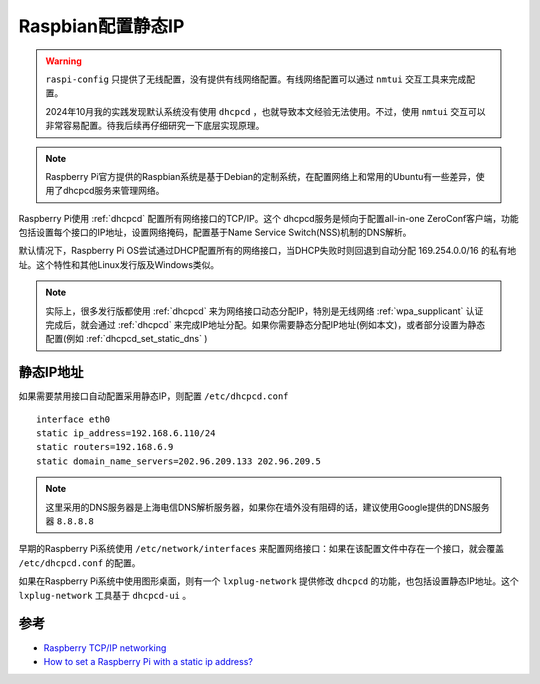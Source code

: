 .. _raspbian_static_ip:

===================
Raspbian配置静态IP
===================

.. warning::

   ``raspi-config`` 只提供了无线配置，没有提供有线网络配置。有线网络配置可以通过 ``nmtui`` 交互工具来完成配置。

   2024年10月我的实践发现默认系统没有使用 ``dhcpcd`` ，也就导致本文经验无法使用。不过，使用 ``nmtui`` 交互可以非常容易配置。待我后续再仔细研究一下底层实现原理。

.. note::

   Raspberry Pi官方提供的Raspbian系统是基于Debian的定制系统，在配置网络上和常用的Ubuntu有一些差异，使用了dhcpcd服务来管理网络。

Raspberry Pi使用 :ref:`dhcpcd` 配置所有网络接口的TCP/IP。这个 dhcpcd服务是倾向于配置all-in-one ZeroConf客户端，功能包括设置每个接口的IP地址，设置网络掩码，配置基于Name Service Switch(NSS)机制的DNS解析。

默认情况下，Raspberry Pi OS尝试通过DHCP配置所有的网络接口，当DHCP失败时则回退到自动分配 169.254.0.0/16 的私有地址。这个特性和其他Linux发行版及Windows类似。

.. note::

   实际上，很多发行版都使用 :ref:`dhcpcd` 来为网络接口动态分配IP，特別是无线网络 :ref:`wpa_supplicant` 认证完成后，就会通过 :ref:`dhcpcd` 来完成IP地址分配。如果你需要静态分配IP地址(例如本文)，或者部分设置为静态配置(例如 :ref:`dhcpcd_set_static_dns` )

静态IP地址
==========

如果需要禁用接口自动配置采用静态IP，则配置 ``/etc/dhcpcd.conf`` ::

   interface eth0
   static ip_address=192.168.6.110/24
   static routers=192.168.6.9
   static domain_name_servers=202.96.209.133 202.96.209.5

.. note::

   这里采用的DNS服务器是上海电信DNS解析服务器，如果你在墙外没有阻碍的话，建议使用Google提供的DNS服务器 ``8.8.8.8``

早期的Raspberry Pi系统使用 ``/etc/network/interfaces`` 来配置网络接口：如果在该配置文件中存在一个接口，就会覆盖 ``/etc/dhcpcd.conf`` 的配置。

如果在Raspberry Pi系统中使用图形桌面，则有一个 ``lxplug-network`` 提供修改 ``dhcpcd`` 的功能，也包括设置静态IP地址。这个 ``lxplug-network`` 工具基于 ``dhcpcd-ui`` 。

参考
=========

- `Raspberry TCP/IP networking <https://www.raspberrypi.org/documentation/configuration/tcpip/>`_
- `How to set a Raspberry Pi with a static ip address? <https://www.ionos.com/digitalguide/server/configuration/provide-raspberry-pi-with-a-static-ip-address/>`_
